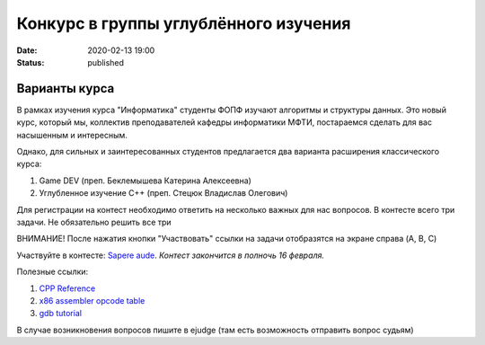 Конкурс в группы углублённого изучения
######################################

:date: 2020-02-13 19:00
:status: published

.. default-role:: code

Варианты курса
==============

В рамках изучения курса "Информатика" студенты ФОПФ изучают алгоритмы и
структуры данных. Это новый курс, который мы, коллектив преподавателей кафедры
информатики МФТИ, постараемся сделать для вас насышенным и интересным.

Однако, для сильных и заинтересованных студентов предлагается два варианта
расширения классического курса:

1. Game DEV (преп. Беклемышева Катерина Алексеевна)
2. Углубленное изучение С++ (преп. Стецюк Владислав Олегович)


Для регистрации на контест необходимо ответить на несколько важных
для нас вопросов. В контесте всего три задачи. Не обязательно решить все три

ВНИМАНИЕ! После нажатия кнопки "Участвовать" ссылки на задачи отобразятся на
экране справа (A, B, C)


Участвуйте в контесте: `Sapere aude`_.
*Контест закончится в полночь 16 февраля.*

Полезные ссылки:

1. `CPP Reference`_
2. `x86 assembler opcode table`_
3. `gdb tutorial`_

В случае возникновения вопросов пишите в ejudge (там есть возможность отправить вопрос судьям)

.. _`Sapere aude`: http://olymp3.vdi.mipt.ru/cgi-bin/new-register?action=209&contest_id=920007&locale_id=1
.. _`CPP Reference`: https://en.cppreference.com/w/
.. _`x86 assembler opcode table`: http://ref.x86asm.net/coder32.html
.. _`gdb tutorial`: https://www.cs.cmu.edu/~gilpin/tutorial/
